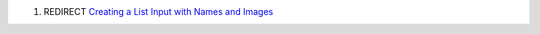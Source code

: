 .. contents::
   :depth: 3
..

#. REDIRECT `Creating a List Input with Names and
   Images <Creating_a_List_Input_with_Names_and_Images>`__
